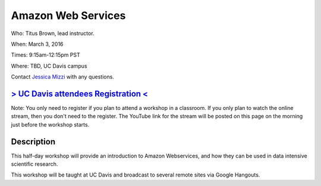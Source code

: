 Amazon Web Services
===================

Who: Titus Brown, lead instructor. 

When: March 3, 2016

Times: 9:15am-12:15pm PST

Where: TBD, UC Davis campus

Contact `Jessica Mizzi <mailto:jessica.mizzi@gmail.com>`__ with any questions.

.. `> SFU attendees Registration < <https://www.eventbrite.com/e/regular-expressions-python-tickets-20923856819>`__
.. ----------------------------------------------------------------------------------------------------------------
`> UC Davis attendees Registration < <https://www.eventbrite.com/e/amazon-web-services-tickets-21073317861>`__
--------------------------------------------------------------------------------------------------------------
Note: You only need to register if you plan to attend a workshop in a classroom. If you only plan to watch the online
stream, then you don't need to the register. The YouTube link for the stream will be posted on this page on the morning 
just before the workshop starts.


Description
-----------

This half-day workshop will provide an introduction to Amazon Webservices, and 
how they can be used in data intensive scientific research.

This workshop will be taught at UC Davis and broadcast to several remote sites 
via Google Hangouts.
